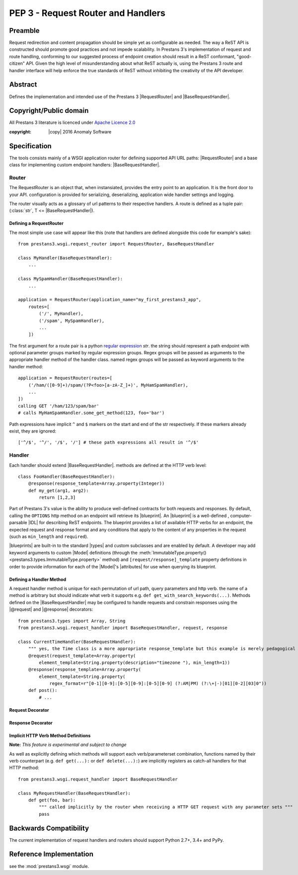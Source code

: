 PEP 3 - Request Router and Handlers
===================================


Preamble
--------
Request redirection and content propagation should be simple yet as configurable as needed. The way a ReST API is
constructed should promote good practices and not impede scalability. In Prestans 3's implementation of request and
route handling, conforming to our suggested process of endpoint creation should result in a ReST conformant,
"good-citizen" API. Given the high level of misunderstanding about what ReST actually is, using the Prestans 3 route and
handler interface will help enforce the true standards of ReST without inhibiting the creativity of the API developer.

Abstract
--------

Defines the implementation and intended use of the Prestans 3 |RequestRouter| and |BaseRequestHandler|\ .


Copyright/Public domain
-----------------------
All Prestans 3 literature is licenced under `Apache Licence 2.0`_

:copyright: |copy| 2016 Anomaly Software

.. _Apache Licence 2.0: https://www.apache.org/licenses/LICENSE-2.0


Specification
-------------

.. py:currentmodule:: prestans3.wsgi

The tools consists mainly of a WSGI application router for defining supported API URL paths: |RequestRouter| and a
base class for implementing custom endpoint handlers: |BaseRequestHandler|\ .

Router
^^^^^^

The RequestRouter is an object that, when instansiated, provides the entry point to an application. It is the front door
to your API. configuration is provided for serializing, deserializing, application wide handler settings and logging.

The router visually acts as a glossary of url patterns to their respective handlers. A route is defined as a tuple pair:
(:class:`str`, T <= |BaseRequestHandler|\ ).

Defining a RequestRouter
""""""""""""""""""""""""

The most simple use case will appear like this (note that handlers are defined alongside this code for example's sake)::

    from prestans3.wsgi.request_router import RequestRouter, BaseRequestHandler

    class MyHandler(BaseRequestHandler):
        ...

    class MySpamHandler(BaseRequestHandler):
        ...

    application = RequestRouter(application_name="my_first_prestans3_app",
        routes=[
            ('/', MyHandler),
            ('/spam', MySpamHandler),
            ...
        ])

.. _regular expression: https://docs.python.org/3/library/re.html

The first argument for a route pair is a python `regular expression`_ `str`. the string should represent a path endpoint
with optional parameter groups marked by regular expression groups. Regex groups will be passed as arguments to the
appropriate handler method of the handler class. named regex groups will be passed as keyword arguments to the handler
method::

    application = RequestRouter(routes=[
        ('/ham/([0-9]+)/spam/(?P<foo>[a-zA-Z_]+)', MyHamSpamHandler),
        ...
    ])
    calling GET '/ham/123/spam/bar'
    # calls MyHamSpamHandler.some_get_method(123, foo='bar')

Path expressions have implicit ``^`` and ``$`` markers on the start and end of the str respectively. If these markers
already exist, they are ignored::

    ['^/$', '^/', '/$', '/'] # these path expressions all result in '^/$'



Handler
^^^^^^^

Each handler should extend |BaseRequestHandler|. methods are defined at the HTTP verb level::

    class FooHandler(BaseRequestHandler):
        @response(response_template=Array.property(Integer))
        def my_get(arg1, arg2):
            return [1,2,3]

Part of Prestans 3's value is the ability to produce well-defined contracts for both requests and responses. By default,
calling the ``OPTIONS`` http method on an endpoint will retrieve its |blueprint|\ . An |blueprint| is a well-defined
, computer-parsable |IDL| for describing ReST endpoints. The blueprint provides a list of available HTTP verbs for
an endpoint, the expected request and response format and any conditions that apply to the content of any properties in
the request (such as ``min_length`` and ``required``).

|blueprints| are built-in to the standard |types| and custom subclasses and are enabled by default. A developer may add
keyword arguments to custom |Model| definitions (through the
:meth:`ImmutableType.property()<prestans3.types.ImmutableType.property>` method) and ``[request/response]_template``
property definitions in order to provide information for each of the |Model|\ 's |attributes| for use when querying its
blueprint.


Defining a Handler Method
"""""""""""""""""""""""""

A request handler method is unique for each permutation of url path, query parameters and http verb. the name of a
method is arbitrary but should indicate what verb it supports e.g. ``def get_with_search_keywords(...)``. Methods
defined on the |BaseRequestHandler| may be configured to handle requests and constrain responses using the |@request|
and |@response| decorators::

    from prestans3.types import Array, String
    from prestans3.wsgi.request_handler import BaseRequestHandler, request, response

    class CurrentTimeHandler(BaseRequestHandler):
        """ yes, the Time class is a more appropriate response_template but this example is merely pedagogical """
        @request(request_template=Array.property(
            element_template=String.property(description="timezone "), min_length=1))
        @response(response_template=Array.property(
            element_template=String.property(
                regex_format=r"[0-1][0-9]:[0-5][0-9]:[0-5][0-9] (?:AM|PM) (?:\+|-)[01][0-2][03]0"))
        def post():
            # ...


Request Decorator
"""""""""""""""""

.. _request.request_template:

.. py:data:: @request(request_template=T <= prestans3.types.ImmutableType, ...)

    ``request_template`` parameter defines the contract of the required request body which is validated and unmarshalled
    into an instance of the type.

.. _request.deserializers:

.. py:data:: @request(deserializers=[] of prestans3.transport.Deserializer)

    e.g. ``@request(deserializers=[prestans3.transport.json.JsonSerializer, prestans3.transport.xml.XmlDeserializer])``.
    lists the supported deserializers of the request body. By default, the handler will accept the global
    ``default_deserializer`` parameter of the application's |RequestRouter|\ . Requests with a ``Content-Type`` header
    will be respected and an error will be returned for request body's not conforming to the specified types. For
    requests without a ``Content-Type`` header, request content is assumed to be the ``default_serializer`` mime_type.

    If defined, the values override this default. If your API mainly talks with one mime type, such
    as ``'application/json'``, and your global ``default_deserializer`` is declared (see above), then it should be
    unnecessary to provide this value in the majority of use cases.

.. _request.http_method:

.. py:data:: @request(http_method=str in ['GET', 'POST', 'PUT', 'DELETE', 'PATCH', 'OPTIONS' (see note)])

    **Note:** *unless you wish to override the* |blueprint| *functionality, it is not recommended you implement
    a handler for the OPTIONS verb*

    The HTTP method this method should support. Multiple methods with the same :ref:`http_method<request.http_method>`
    value may be defined if they differ in their :ref:`parameter_set<request.parameter_set>` value

.. _request.parameter_set:

.. py:data:: @request(parameter_set=T <= ParameterSet)

    used in conjunction with the :ref:`http_method<request.http_method>` parameter to define a method to handle a unique
    combination of url query parameters. Multiple methods defined with the same :ref:`http_method<request.http_method>`
    will handle requests according to the matched :ref:`parameter_set<request.parameter_set>`. A |ParameterSet| is
    unique and therefore must not conflict with other |ParameterSets| declared on methods with the same
    :ref:`http_method<request.http_method>`.


Response Decorator
""""""""""""""""""

.. _response.response_template:

.. py:data:: @response(response_template=T <= prestans3.types.ImmutableType, ...)

    response_template, like the request_template, defines the contract an API developer will adhere to in their
    response. Values returned from the decorated method will be coerced into the declared |type| and validated by the
    |_Property| \'s definition and provided rules.

.. _response.serializers:

.. py:data:: @response(serializers=[] of prestans3.transport.Serializer)

    A list of serializers in order of preference for serializing the data. Prestans 3 will honour the ``Accepts`` HTTP
    header and search for any compliant handler in this list. If this parameter is not declared, the global settings for
    the containing |RequestRouter|\ 's ``serializers`` parameter is applied.

Implicit HTTP Verb Method Definitions
"""""""""""""""""""""""""""""""""""""

**Note:** *This feature is experimental and subject to change*

As well as explicitly defining which methods will support each verb/parameterset combination, functions named by their
verb counterpart (e.g. ``def get(...):`` or ``def delete(...):``) are implicitly registers as catch-all handlers for
that HTTP method::

    from prestans3.wsgi.request_handler import BaseRequestHandler

    class MyRequestHandler(BaseRequestHandler):
        def get(foo, bar):
            """ called implicitly by the router when receiving a HTTP GET request with any parameter sets """
            pass

Backwards Compatibility
-----------------------

The current implementation of request handlers and routers should support Python 2.7+, 3.4+ and PyPy.


Reference Implementation
------------------------

see the :mod:`prestans3.wsgi` module.